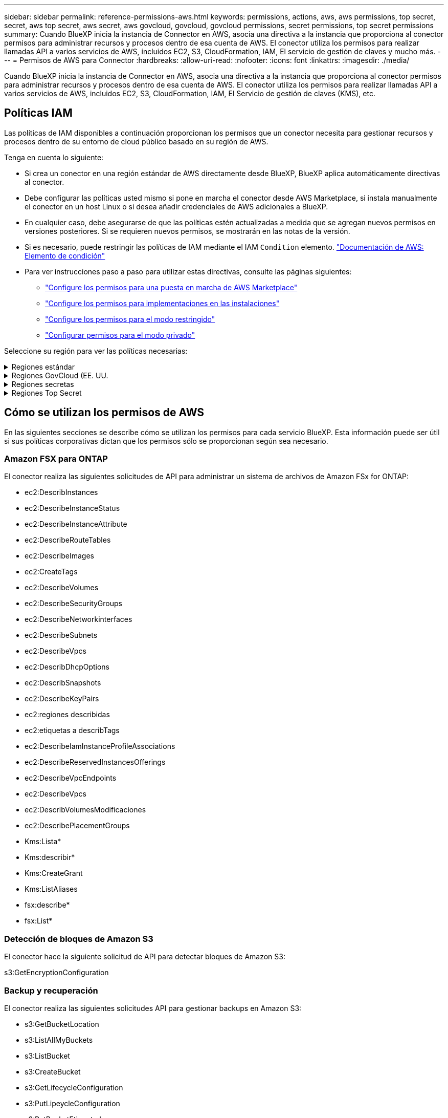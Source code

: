 ---
sidebar: sidebar 
permalink: reference-permissions-aws.html 
keywords: permissions, actions, aws, aws permissions, top secret, secret, aws top secret, aws secret, aws govcloud, govcloud, govcloud permissions, secret permissions, top secret permissions 
summary: Cuando BlueXP inicia la instancia de Connector en AWS, asocia una directiva a la instancia que proporciona al conector permisos para administrar recursos y procesos dentro de esa cuenta de AWS. El conector utiliza los permisos para realizar llamadas API a varios servicios de AWS, incluidos EC2, S3, CloudFormation, IAM, El servicio de gestión de claves y mucho más. 
---
= Permisos de AWS para Connector
:hardbreaks:
:allow-uri-read: 
:nofooter: 
:icons: font
:linkattrs: 
:imagesdir: ./media/


[role="lead"]
Cuando BlueXP inicia la instancia de Connector en AWS, asocia una directiva a la instancia que proporciona al conector permisos para administrar recursos y procesos dentro de esa cuenta de AWS. El conector utiliza los permisos para realizar llamadas API a varios servicios de AWS, incluidos EC2, S3, CloudFormation, IAM, El Servicio de gestión de claves (KMS), etc.



== Políticas IAM

Las políticas de IAM disponibles a continuación proporcionan los permisos que un conector necesita para gestionar recursos y procesos dentro de su entorno de cloud público basado en su región de AWS.

Tenga en cuenta lo siguiente:

* Si crea un conector en una región estándar de AWS directamente desde BlueXP, BlueXP aplica automáticamente directivas al conector.
* Debe configurar las políticas usted mismo si pone en marcha el conector desde AWS Marketplace, si instala manualmente el conector en un host Linux o si desea añadir credenciales de AWS adicionales a BlueXP.
* En cualquier caso, debe asegurarse de que las políticas estén actualizadas a medida que se agregan nuevos permisos en versiones posteriores. Si se requieren nuevos permisos, se mostrarán en las notas de la versión.
* Si es necesario, puede restringir las políticas de IAM mediante el IAM `Condition` elemento. https://docs.aws.amazon.com/IAM/latest/UserGuide/reference_policies_elements_condition.html["Documentación de AWS: Elemento de condición"^]
* Para ver instrucciones paso a paso para utilizar estas directivas, consulte las páginas siguientes:
+
** link:task-install-connector-aws-marketplace.html#step-2-set-up-aws-permissions["Configure los permisos para una puesta en marcha de AWS Marketplace"]
** link:task-install-connector-on-prem.html#step-4-set-up-cloud-permissions["Configure los permisos para implementaciones en las instalaciones"]
** link:task-prepare-restricted-mode.html#step-6-prepare-cloud-permissions["Configure los permisos para el modo restringido"]
** link:task-prepare-private-mode.html#step-6-prepare-cloud-permissions["Configurar permisos para el modo privado"]




Seleccione su región para ver las políticas necesarias:

.Regiones estándar
[%collapsible]
====
Para las regiones estándar, los permisos se distribuyen en dos directivas. Son necesarias dos políticas debido a un límite máximo de tamaño de carácter para las políticas gestionadas en AWS.

[role="tabbed-block"]
=====
.Política #1
--
[source, json]
----
{
    "Version": "2012-10-17",
    "Statement": [
        {
            "Action": [
                "ec2:DescribeAvailabilityZones",
                "ec2:DescribeInstances",
                "ec2:DescribeInstanceStatus",
                "ec2:RunInstances",
                "ec2:ModifyInstanceAttribute",
                "ec2:DescribeInstanceAttribute",
                "ec2:DescribeRouteTables",
                "ec2:DescribeImages",
                "ec2:CreateTags",
                "ec2:CreateVolume",
                "ec2:DescribeVolumes",
                "ec2:ModifyVolumeAttribute",
                "ec2:CreateSecurityGroup",
                "ec2:DescribeSecurityGroups",
                "ec2:RevokeSecurityGroupEgress",
                "ec2:AuthorizeSecurityGroupEgress",
                "ec2:AuthorizeSecurityGroupIngress",
                "ec2:RevokeSecurityGroupIngress",
                "ec2:CreateNetworkInterface",
                "ec2:DescribeNetworkInterfaces",
                "ec2:ModifyNetworkInterfaceAttribute",
                "ec2:DescribeSubnets",
                "ec2:DescribeVpcs",
                "ec2:DescribeDhcpOptions",
                "ec2:CreateSnapshot",
                "ec2:DescribeSnapshots",
                "ec2:GetConsoleOutput",
                "ec2:DescribeKeyPairs",
                "ec2:DescribeRegions",
                "ec2:DescribeTags",
                "ec2:AssociateIamInstanceProfile",
                "ec2:DescribeIamInstanceProfileAssociations",
                "ec2:DisassociateIamInstanceProfile",
                "ec2:CreatePlacementGroup",
                "ec2:DescribeReservedInstancesOfferings",
                "ec2:AssignPrivateIpAddresses",
                "ec2:CreateRoute",
                "ec2:DescribeVpcs",
                "ec2:ReplaceRoute",
                "ec2:UnassignPrivateIpAddresses",
                "ec2:DeleteSecurityGroup",
                "ec2:DeleteNetworkInterface",
                "ec2:DeleteSnapshot",
                "ec2:DeleteTags",
                "ec2:DeleteRoute",
                "ec2:DeletePlacementGroup",
                "ec2:DescribePlacementGroups",
                "ec2:DescribeVolumesModifications",
                "ec2:ModifyVolume",
                "cloudformation:CreateStack",
                "cloudformation:DescribeStacks",
                "cloudformation:DescribeStackEvents",
                "cloudformation:ValidateTemplate",
                "cloudformation:DeleteStack",
                "iam:PassRole",
                "iam:CreateRole",
                "iam:PutRolePolicy",
                "iam:CreateInstanceProfile",
                "iam:AddRoleToInstanceProfile",
                "iam:RemoveRoleFromInstanceProfile",
                "iam:ListInstanceProfiles",
                "iam:DeleteRole",
                "iam:DeleteRolePolicy",
                "iam:DeleteInstanceProfile",
                "iam:GetRolePolicy",
                "iam:GetRole",
                "sts:DecodeAuthorizationMessage",
                "sts:AssumeRole",
                "s3:GetBucketTagging",
                "s3:GetBucketLocation",
                "s3:ListBucket",
                "s3:CreateBucket",
                "s3:GetLifecycleConfiguration",
                "s3:ListBucketVersions",
                "s3:GetBucketPolicyStatus",
                "s3:GetBucketPublicAccessBlock",
                "s3:GetBucketPolicy",
                "s3:GetBucketAcl",
                "s3:PutObjectTagging",
                "s3:GetObjectTagging",
                "s3:DeleteObject",
                "s3:DeleteObjectVersion",
                "s3:PutObject",
                "s3:ListAllMyBuckets",
                "s3:GetObject",
                "s3:GetEncryptionConfiguration",
                "kms:List*",
                "kms:ReEncrypt*",
                "kms:Describe*",
                "kms:CreateGrant",
                "fsx:Describe*",
                "fsx:List*",
                "kms:GenerateDataKeyWithoutPlaintext"
            ],
            "Resource": "*",
            "Effect": "Allow",
            "Sid": "cvoServicePolicy"
        },
        {
            "Action": [
                "ec2:StartInstances",
                "ec2:StopInstances",
                "ec2:DescribeInstances",
                "ec2:DescribeInstanceStatus",
                "ec2:RunInstances",
                "ec2:TerminateInstances",
                "ec2:DescribeInstanceAttribute",
                "ec2:DescribeImages",
                "ec2:CreateTags",
                "ec2:CreateVolume",
                "ec2:CreateSecurityGroup",
                "ec2:DescribeSubnets",
                "ec2:DescribeVpcs",
                "ec2:DescribeRegions",
                "cloudformation:CreateStack",
                "cloudformation:DeleteStack",
                "cloudformation:DescribeStacks",
                "kms:List*",
                "kms:Describe*",
                "ec2:DescribeVpcEndpoints",
                "kms:ListAliases",
                "athena:StartQueryExecution",
                "athena:GetQueryResults",
                "athena:GetQueryExecution",
                "glue:GetDatabase",
                "glue:GetTable",
                "glue:CreateTable",
                "glue:CreateDatabase",
                "glue:GetPartitions",
                "glue:BatchCreatePartition",
                "glue:BatchDeletePartition"
            ],
            "Resource": "*",
            "Effect": "Allow",
            "Sid": "backupPolicy"
        },
        {
            "Action": [
                "s3:GetBucketLocation",
                "s3:ListAllMyBuckets",
                "s3:ListBucket",
                "s3:CreateBucket",
                "s3:GetLifecycleConfiguration",
                "s3:PutLifecycleConfiguration",
                "s3:PutBucketTagging",
                "s3:ListBucketVersions",
                "s3:GetBucketAcl",
                "s3:PutBucketPublicAccessBlock",
                "s3:GetObject",
                "s3:PutEncryptionConfiguration",
                "s3:DeleteObject",
                "s3:DeleteObjectVersion",
                "s3:ListBucketMultipartUploads",
                "s3:PutObject",
                "s3:PutBucketAcl",
                "s3:AbortMultipartUpload",
                "s3:ListMultipartUploadParts",
                "s3:DeleteBucket",
                "s3:GetObjectVersionTagging",
                "s3:GetObjectVersionAcl",
                "s3:GetObjectRetention",
                "s3:GetObjectTagging",
                "s3:GetObjectVersion",
                "s3:PutObjectVersionTagging",
                "s3:PutObjectRetention",
                "s3:DeleteObjectTagging",
                "s3:DeleteObjectVersionTagging",
                "s3:GetBucketObjectLockConfiguration",
                "s3:GetBucketVersioning",
                "s3:PutBucketObjectLockConfiguration",
                "s3:PutBucketVersioning",
                "s3:BypassGovernanceRetention",
                "s3:PutBucketPolicy",
                "s3:PutBucketOwnershipControls"
            ],
            "Resource": [
                "arn:aws:s3:::netapp-backup-*"
            ],
            "Effect": "Allow",
            "Sid": "backupS3Policy"
        },
        {
            "Action": [
                "s3:CreateBucket",
                "s3:GetLifecycleConfiguration",
                "s3:PutLifecycleConfiguration",
                "s3:PutBucketTagging",
                "s3:ListBucketVersions",
                "s3:GetBucketPolicyStatus",
                "s3:GetBucketPublicAccessBlock",
                "s3:GetBucketAcl",
                "s3:GetBucketPolicy",
                "s3:PutBucketPublicAccessBlock",
                "s3:DeleteBucket"
            ],
            "Resource": [
                "arn:aws:s3:::fabric-pool*"
            ],
            "Effect": "Allow",
            "Sid": "fabricPoolS3Policy"
        },
        {
            "Action": [
                "ec2:DescribeRegions"
            ],
            "Resource": "*",
            "Effect": "Allow",
            "Sid": "fabricPoolPolicy"
        },
        {
            "Condition": {
                "StringLike": {
                    "ec2:ResourceTag/netapp-adc-manager": "*"
                }
            },
            "Action": [
                "ec2:StartInstances",
                "ec2:StopInstances",
                "ec2:TerminateInstances"
            ],
            "Resource": [
                "arn:aws:ec2:*:*:instance/*"
            ],
            "Effect": "Allow"
        },
        {
            "Condition": {
                "StringLike": {
                    "ec2:ResourceTag/WorkingEnvironment": "*"
                }
            },
            "Action": [
                "ec2:StartInstances",
                "ec2:TerminateInstances",
                "ec2:AttachVolume",
                "ec2:DetachVolume",
                "ec2:StopInstances",
                "ec2:DeleteVolume"
            ],
            "Resource": [
                "arn:aws:ec2:*:*:instance/*"
            ],
            "Effect": "Allow"
        },
        {
            "Action": [
                "ec2:AttachVolume",
                "ec2:DetachVolume"
            ],
            "Resource": [
                "arn:aws:ec2:*:*:volume/*"
            ],
            "Effect": "Allow"
        },
        {
            "Condition": {
                "StringLike": {
                    "ec2:ResourceTag/WorkingEnvironment": "*"
                }
            },
            "Action": [
                "ec2:DeleteVolume"
            ],
            "Resource": [
                "arn:aws:ec2:*:*:volume/*"
            ],
            "Effect": "Allow"
        }
    ]
}
----
--
.Política #2
--
[source, json]
----
{
    "Version": "2012-10-17",
    "Statement": [
        {
            "Action": [
                "ec2:CreateTags",
                "ec2:DeleteTags",
                "ec2:DescribeTags",
                "tag:getResources",
                "tag:getTagKeys",
                "tag:getTagValues",
                "tag:TagResources",
                "tag:UntagResources"
            ],
            "Resource": "*",
            "Effect": "Allow",
            "Sid": "tagServicePolicy"
        }
    ]
}
----
--
=====
====
.Regiones GovCloud (EE. UU.
[%collapsible]
====
[source, json]
----
{
    "Version": "2012-10-17",
    "Statement": [
        {
            "Effect": "Allow",
            "Action": [
                "iam:ListInstanceProfiles",
                "iam:CreateRole",
                "iam:DeleteRole",
                "iam:PutRolePolicy",
                "iam:CreateInstanceProfile",
                "iam:DeleteRolePolicy",
                "iam:AddRoleToInstanceProfile",
                "iam:RemoveRoleFromInstanceProfile",
                "iam:DeleteInstanceProfile",
                "ec2:ModifyVolumeAttribute",
                "sts:DecodeAuthorizationMessage",
                "ec2:DescribeImages",
                "ec2:DescribeRouteTables",
                "ec2:DescribeInstances",
                "iam:PassRole",
                "ec2:DescribeInstanceStatus",
                "ec2:RunInstances",
                "ec2:ModifyInstanceAttribute",
                "ec2:CreateTags",
                "ec2:CreateVolume",
                "ec2:DescribeVolumes",
                "ec2:DeleteVolume",
                "ec2:CreateSecurityGroup",
                "ec2:DeleteSecurityGroup",
                "ec2:DescribeSecurityGroups",
                "ec2:RevokeSecurityGroupEgress",
                "ec2:AuthorizeSecurityGroupEgress",
                "ec2:AuthorizeSecurityGroupIngress",
                "ec2:RevokeSecurityGroupIngress",
                "ec2:CreateNetworkInterface",
                "ec2:DescribeNetworkInterfaces",
                "ec2:DeleteNetworkInterface",
                "ec2:ModifyNetworkInterfaceAttribute",
                "ec2:DescribeSubnets",
                "ec2:DescribeVpcs",
                "ec2:DescribeDhcpOptions",
                "ec2:CreateSnapshot",
                "ec2:DeleteSnapshot",
                "ec2:DescribeSnapshots",
                "ec2:StopInstances",
                "ec2:GetConsoleOutput",
                "ec2:DescribeKeyPairs",
                "ec2:DescribeRegions",
                "ec2:DeleteTags",
                "ec2:DescribeTags",
                "cloudformation:CreateStack",
                "cloudformation:DeleteStack",
                "cloudformation:DescribeStacks",
                "cloudformation:DescribeStackEvents",
                "cloudformation:ValidateTemplate",
                "s3:GetObject",
                "s3:ListBucket",
                "s3:ListAllMyBuckets",
                "s3:GetBucketTagging",
                "s3:GetBucketLocation",
                "s3:CreateBucket",
                "s3:GetBucketPolicyStatus",
                "s3:GetBucketPublicAccessBlock",
                "s3:GetBucketAcl",
                "s3:GetBucketPolicy",
                "kms:List*",
                "kms:ReEncrypt*",
                "kms:Describe*",
                "kms:CreateGrant",
                "ec2:AssociateIamInstanceProfile",
                "ec2:DescribeIamInstanceProfileAssociations",
                "ec2:DisassociateIamInstanceProfile",
                "ec2:DescribeInstanceAttribute",
                "ec2:CreatePlacementGroup",
                "ec2:DeletePlacementGroup"
            ],
            "Resource": "*"
        },
        {
            "Sid": "fabricPoolPolicy",
            "Effect": "Allow",
            "Action": [
                "s3:DeleteBucket",
                "s3:GetLifecycleConfiguration",
                "s3:PutLifecycleConfiguration",
                "s3:PutBucketTagging",
                "s3:ListBucketVersions",
                "s3:GetBucketPolicyStatus",
                "s3:GetBucketPublicAccessBlock",
                "s3:GetBucketAcl",
                "s3:GetBucketPolicy",
                "s3:PutBucketPublicAccessBlock"
            ],
            "Resource": [
                "arn:aws-us-gov:s3:::fabric-pool*"
            ]
        },
        {
            "Sid": "backupPolicy",
            "Effect": "Allow",
            "Action": [
                "s3:DeleteBucket",
                "s3:GetLifecycleConfiguration",
                "s3:PutLifecycleConfiguration",
                "s3:PutBucketTagging",
                "s3:ListBucketVersions",
                "s3:GetObject",
                "s3:ListBucket",
                "s3:ListAllMyBuckets",
                "s3:GetBucketTagging",
                "s3:GetBucketLocation",
                "s3:GetBucketPolicyStatus",
                "s3:GetBucketPublicAccessBlock",
                "s3:GetBucketAcl",
                "s3:GetBucketPolicy",
                "s3:PutBucketPublicAccessBlock"
            ],
            "Resource": [
                "arn:aws-us-gov:s3:::netapp-backup-*"
            ]
        },
        {
            "Effect": "Allow",
            "Action": [
                "ec2:StartInstances",
                "ec2:TerminateInstances",
                "ec2:AttachVolume",
                "ec2:DetachVolume"
            ],
            "Condition": {
                "StringLike": {
                    "ec2:ResourceTag/WorkingEnvironment": "*"
                }
            },
            "Resource": [
                "arn:aws-us-gov:ec2:*:*:instance/*"
            ]
        },
        {
            "Effect": "Allow",
            "Action": [
                "ec2:AttachVolume",
                "ec2:DetachVolume"
            ],
            "Resource": [
                "arn:aws-us-gov:ec2:*:*:volume/*"
            ]
        }
    ]
}
----
====
.Regiones secretas
[%collapsible]
====
[source, json]
----
{
    "Version": "2012-10-17",
    "Statement": [{
            "Effect": "Allow",
            "Action": [
                "ec2:DescribeInstances",
                "ec2:DescribeInstanceStatus",
                "ec2:RunInstances",
                "ec2:ModifyInstanceAttribute",
                "ec2:DescribeRouteTables",
                "ec2:DescribeImages",
                "ec2:CreateTags",
                "ec2:CreateVolume",
                "ec2:DescribeVolumes",
                "ec2:ModifyVolumeAttribute",
                "ec2:DeleteVolume",
                "ec2:CreateSecurityGroup",
                "ec2:DeleteSecurityGroup",
                "ec2:DescribeSecurityGroups",
                "ec2:RevokeSecurityGroupEgress",
                "ec2:RevokeSecurityGroupIngress",
                "ec2:AuthorizeSecurityGroupEgress",
                "ec2:AuthorizeSecurityGroupIngress",
                "ec2:CreateNetworkInterface",
                "ec2:DescribeNetworkInterfaces",
                "ec2:DeleteNetworkInterface",
                "ec2:ModifyNetworkInterfaceAttribute",
                "ec2:DescribeSubnets",
                "ec2:DescribeVpcs",
                "ec2:DescribeDhcpOptions",
                "ec2:CreateSnapshot",
                "ec2:DeleteSnapshot",
                "ec2:DescribeSnapshots",
                "ec2:GetConsoleOutput",
                "ec2:DescribeKeyPairs",
                "ec2:DescribeRegions",
                "ec2:DeleteTags",
                "ec2:DescribeTags",
                "cloudformation:CreateStack",
                "cloudformation:DeleteStack",
                "cloudformation:DescribeStacks",
                "cloudformation:DescribeStackEvents",
                "cloudformation:ValidateTemplate",
                "iam:PassRole",
                "iam:CreateRole",
                "iam:DeleteRole",
                "iam:PutRolePolicy",
                "iam:CreateInstanceProfile",
                "iam:DeleteRolePolicy",
                "iam:AddRoleToInstanceProfile",
                "iam:RemoveRoleFromInstanceProfile",
                "iam:DeleteInstanceProfile",
                "s3:GetObject",
                "s3:ListBucket",
                "s3:GetBucketTagging",
                "s3:GetBucketLocation",
                "s3:ListAllMyBuckets",
                "kms:List*",
                "kms:Describe*",
                "ec2:AssociateIamInstanceProfile",
                "ec2:DescribeIamInstanceProfileAssociations",
                "ec2:DisassociateIamInstanceProfile",
                "ec2:DescribeInstanceAttribute",
                "ec2:CreatePlacementGroup",
                "ec2:DeletePlacementGroup",
                "iam:ListinstanceProfiles"
            ],
            "Resource": "*"
        },
        {
            "Sid": "fabricPoolPolicy",
            "Effect": "Allow",
            "Action": [
                "s3:DeleteBucket",
                "s3:GetLifecycleConfiguration",
                "s3:PutLifecycleConfiguration",
                "s3:PutBucketTagging",
                "s3:ListBucketVersions"
            ],
            "Resource": [
                "arn:aws-iso-b:s3:::fabric-pool*"
            ]
        },
        {
            "Effect": "Allow",
            "Action": [
                "ec2:StartInstances",
                "ec2:StopInstances",
                "ec2:TerminateInstances",
                "ec2:AttachVolume",
                "ec2:DetachVolume"
            ],
            "Condition": {
                "StringLike": {
                    "ec2:ResourceTag/WorkingEnvironment": "*"
                }
            },
            "Resource": [
                "arn:aws-iso-b:ec2:*:*:instance/*"
            ]
        },
        {
            "Effect": "Allow",
            "Action": [
                "ec2:AttachVolume",
                "ec2:DetachVolume"
            ],
            "Resource": [
                "arn:aws-iso-b:ec2:*:*:volume/*"
            ]
        }
    ]
}
----
====
.Regiones Top Secret
[%collapsible]
====
[source, json]
----
{
    "Version": "2012-10-17",
    "Statement": [{
            "Effect": "Allow",
            "Action": [
                "ec2:DescribeInstances",
                "ec2:DescribeInstanceStatus",
                "ec2:RunInstances",
                "ec2:ModifyInstanceAttribute",
                "ec2:DescribeRouteTables",
                "ec2:DescribeImages",
                "ec2:CreateTags",
                "ec2:CreateVolume",
                "ec2:DescribeVolumes",
                "ec2:ModifyVolumeAttribute",
                "ec2:DeleteVolume",
                "ec2:CreateSecurityGroup",
                "ec2:DeleteSecurityGroup",
                "ec2:DescribeSecurityGroups",
                "ec2:RevokeSecurityGroupEgress",
                "ec2:RevokeSecurityGroupIngress",
                "ec2:AuthorizeSecurityGroupEgress",
                "ec2:AuthorizeSecurityGroupIngress",
                "ec2:CreateNetworkInterface",
                "ec2:DescribeNetworkInterfaces",
                "ec2:DeleteNetworkInterface",
                "ec2:ModifyNetworkInterfaceAttribute",
                "ec2:DescribeSubnets",
                "ec2:DescribeVpcs",
                "ec2:DescribeDhcpOptions",
                "ec2:CreateSnapshot",
                "ec2:DeleteSnapshot",
                "ec2:DescribeSnapshots",
                "ec2:GetConsoleOutput",
                "ec2:DescribeKeyPairs",
                "ec2:DescribeRegions",
                "ec2:DeleteTags",
                "ec2:DescribeTags",
                "cloudformation:CreateStack",
                "cloudformation:DeleteStack",
                "cloudformation:DescribeStacks",
                "cloudformation:DescribeStackEvents",
                "cloudformation:ValidateTemplate",
                "iam:PassRole",
                "iam:CreateRole",
                "iam:DeleteRole",
                "iam:PutRolePolicy",
                "iam:CreateInstanceProfile",
                "iam:DeleteRolePolicy",
                "iam:AddRoleToInstanceProfile",
                "iam:RemoveRoleFromInstanceProfile",
                "iam:DeleteInstanceProfile",
                "s3:GetObject",
                "s3:ListBucket",
                "s3:GetBucketTagging",
                "s3:GetBucketLocation",
                "s3:ListAllMyBuckets",
                "kms:List*",
                "kms:Describe*",
                "ec2:AssociateIamInstanceProfile",
                "ec2:DescribeIamInstanceProfileAssociations",
                "ec2:DisassociateIamInstanceProfile",
                "ec2:DescribeInstanceAttribute",
                "ec2:CreatePlacementGroup",
                "ec2:DeletePlacementGroup",
                "iam:ListinstanceProfiles"
            ],
            "Resource": "*"
        },
        {
            "Sid": "fabricPoolPolicy",
            "Effect": "Allow",
            "Action": [
                "s3:DeleteBucket",
                "s3:GetLifecycleConfiguration",
                "s3:PutLifecycleConfiguration",
                "s3:PutBucketTagging",
                "s3:ListBucketVersions"
            ],
            "Resource": [
                "arn:aws-iso:s3:::fabric-pool*"
            ]
        },
        {
            "Effect": "Allow",
            "Action": [
                "ec2:StartInstances",
                "ec2:StopInstances",
                "ec2:TerminateInstances",
                "ec2:AttachVolume",
                "ec2:DetachVolume"
            ],
            "Condition": {
                "StringLike": {
                    "ec2:ResourceTag/WorkingEnvironment": "*"
                }
            },
            "Resource": [
                "arn:aws-iso:ec2:*:*:instance/*"
            ]
        },
        {
            "Effect": "Allow",
            "Action": [
                "ec2:AttachVolume",
                "ec2:DetachVolume"
            ],
            "Resource": [
                "arn:aws-iso:ec2:*:*:volume/*"
            ]
        }
    ]
}
----
====


== Cómo se utilizan los permisos de AWS

En las siguientes secciones se describe cómo se utilizan los permisos para cada servicio BlueXP. Esta información puede ser útil si sus políticas corporativas dictan que los permisos sólo se proporcionan según sea necesario.



=== Amazon FSX para ONTAP

El conector realiza las siguientes solicitudes de API para administrar un sistema de archivos de Amazon FSx for ONTAP:

* ec2:DescribInstances
* ec2:DescribeInstanceStatus
* ec2:DescribeInstanceAttribute
* ec2:DescribeRouteTables
* ec2:DescribeImages
* ec2:CreateTags
* ec2:DescribeVolumes
* ec2:DescribeSecurityGroups
* ec2:DescribeNetworkinterfaces
* ec2:DescribeSubnets
* ec2:DescribeVpcs
* ec2:DescribDhcpOptions
* ec2:DescribSnapshots
* ec2:DescribeKeyPairs
* ec2:regiones describidas
* ec2:etiquetas a describTags
* ec2:DescribeIamInstanceProfileAssociations
* ec2:DescribeReservedInstancesOfferings
* ec2:DescribeVpcEndpoints
* ec2:DescribeVpcs
* ec2:DescribVolumesModificaciones
* ec2:DescribePlacementGroups
* Kms:Lista*
* Kms:describir*
* Kms:CreateGrant
* Kms:ListAliases
* fsx:describe*
* fsx:List*




=== Detección de bloques de Amazon S3

El conector hace la siguiente solicitud de API para detectar bloques de Amazon S3:

s3:GetEncryptionConfiguration



=== Backup y recuperación

El conector realiza las siguientes solicitudes API para gestionar backups en Amazon S3:

* s3:GetBucketLocation
* s3:ListAllMyBuckets
* s3:ListBucket
* s3:CreateBucket
* s3:GetLifecycleConfiguration
* s3:PutLipeycleConfiguration
* s3:PutBucketEtiquetado
* s3:ListBucketVersions
* s3:GetBucketAcl
* s3:PutBucketPublicAccessBlock
* Kms:Lista*
* Kms:describir*
* s3:GetObject
* ec2:DescribeVpcEndpoints
* Kms:ListAliases
* s3:PutEncryptionConfiguration


El conector realiza las siguientes solicitudes API cuando utiliza el método Search & Restore para restaurar volúmenes y archivos:

* s3:CreateBucket
* s3:DeleteObject
* s3:DeleteObjectVersion
* s3:GetBucketAcl
* s3:ListBucket
* s3:ListBucketVersions
* s3:ListBucketMultipartUploads
* s3:PutObject
* s3:PutBucketAcl
* s3:PutLipeycleConfiguration
* s3:PutBucketPublicAccessBlock
* s3:AbortMultipartUpload
* s3:ListMultipartUploadParts
* athena:StartQueryExecution
* athena:GetQueryResults
* athena:GetQueryExecution
* athena:StopQueryExecution
* Cola:CreateDatabase
* Pegar:CreateTable
* Cola:BatchDeletePartition


El conector realiza las siguientes solicitudes de API al usar la protección DataLock y ransomware para los backups de volúmenes:

* s3:GetObjectVersionTagging
* s3:GetBucketObjectLockConfiguration
* s3:GetObjectVersionAcl
* s3:PutObjectEtiquetado
* s3:DeleteObject
* s3:DeleteObjectTagging
* s3:GetObjectRetention
* s3:DeleteObjectVersionTagging
* s3:PutObject
* s3:GetObject
* s3:PutBucketObjectLockConfiguration
* s3:GetLifecycleConfiguration
* s3:ListBucketByTags
* s3:GetBucketTagging
* s3:DeleteObjectVersion
* s3:ListBucketVersions
* s3:ListBucket
* s3:PutBucketEtiquetado
* s3:GetObjectTagging
* s3:PutBucketVersioning
* s3:PutObjectVersionEtiquetado
* s3:GetBucketVersioning
* s3:GetBucketAcl
* s3:BypassGovernanceRetention
* s3:PutObjectRetention
* s3:GetBucketLocation
* s3:GetObjectVersion


El conector realiza las siguientes solicitudes de API si utiliza una cuenta de AWS diferente para los backups de Cloud Volumes ONTAP de la que usa en los volúmenes de origen:

* s3:PutBucketPolicy
* s3:PutBucketOwnershipControls




=== Clasificación

Connector realiza las siguientes solicitudes de la API para poner en marcha la instancia de clasificación de BlueXP:

* ec2:DescribInstances
* ec2:DescribeInstanceStatus
* ec2:RunInstances
* ec2:TerminateInstances
* ec2:CreateTags
* ec2:CreateVolume
* ec2:AttachVolume
* ec2:CreateSecurityGroup
* ec2:DeleteSecurityGroup
* ec2:DescribeSecurityGroups
* ec2:CreateNetworkInterface
* ec2:DescribeNetworkinterfaces
* ec2:DeleteNetworkInterface
* ec2:DescribeSubnets
* ec2:DescribeVpcs
* ec2:CreateSnapshot
* ec2:regiones describidas
* Cloudformation:CreateStack
* Cloudformation:DeleteStack
* Cloudformation:Describacks
* Cloudformation:DescribeStackEvents
* iam:AddRoleToInstanceProfile
* ec2:AssociateIamInstanceProfile
* ec2:DescribeIamInstanceProfileAssociations


El conector realiza las siguientes solicitudes de la API para analizar los bloques de S3 cuando utilizas la clasificación de BlueXP:

* iam:AddRoleToInstanceProfile
* ec2:AssociateIamInstanceProfile
* ec2:DescribeIamInstanceProfileAssociations
* s3:GetBucketTagging
* s3:GetBucketLocation
* s3:ListAllMyBuckets
* s3:ListBucket
* s3:GetBucketPolicyStatus
* s3:GetBucketPolicy
* s3:GetBucketAcl
* s3:GetObject
* iam:GetRole
* s3:DeleteObject
* s3:DeleteObjectVersion
* s3:PutObject
* sts:AssumeRole




=== Cloud Volumes ONTAP

El conector realiza las siguientes solicitudes de API para implementar y gestionar Cloud Volumes ONTAP en AWS.

[cols="5*"]
|===
| Específico | Acción | ¿Se utiliza para la puesta en marcha? | ¿Se utiliza para operaciones diarias? | ¿Se utiliza para su eliminación? 


.13+| Crear y gestionar roles e perfiles de instancia de IAM para instancias de Cloud Volumes ONTAP | iam:ListInstanceProfiles | Sí | Sí | No 


| iam:CreateRole | Sí | No | No 


| iam:DeleteRole | No | Sí | Sí 


| iam:PutRolePolicy | Sí | No | No 


| iam:CreateInstanceProfile | Sí | No | No 


| iam:DeleteRolePolicy | No | Sí | Sí 


| iam:AddRoleToInstanceProfile | Sí | No | No 


| iam:RemoveRoleFromInstanceProfile | No | Sí | Sí 


| iam:DeleteInstanceProfile | No | Sí | Sí 


| iam:PassRole | Sí | No | No 


| ec2:AssociateIamInstanceProfile | Sí | Sí | No 


| ec2:DescribeIamInstanceProfileAssociations | Sí | Sí | No 


| ec2:DisasociateIamInstanceProfile | No | Sí | No 


| Descodificar mensajes de estado de autorización | sts:DecodeAuthorizationMessage | Sí | Sí | No 


| Describa las imágenes especificadas (AMI) disponibles para la cuenta | ec2:DescribeImages | Sí | Sí | No 


| Describir las tablas de rutas en un VPC (solo necesarias para los pares de alta disponibilidad) | ec2:DescribeRouteTables | Sí | No | No 


.7+| Detener, iniciar y supervisar instancias | ec2:StartuStarInstances | Sí | Sí | No 


| ec2:StopInstances | Sí | Sí | No 


| ec2:DescribInstances | Sí | Sí | No 


| ec2:DescribeInstanceStatus | Sí | Sí | No 


| ec2:RunInstances | Sí | No | No 


| ec2:TerminateInstances | No | No | Sí 


| ec2:ModificyInstanceAttribute | No | Sí | No 


| Compruebe que las redes mejoradas estén habilitadas para los tipos de instancia compatibles | ec2:DescribeInstanceAttribute | No | Sí | No 


| Etiquete los recursos con las etiquetas "WorkingEnvironment" y "WorkingEnvironmentId" que se utilizan para el mantenimiento y la asignación de costes | ec2:CreateTags | Sí | Sí | No 


.6+| Gestione volúmenes de EBS que Cloud Volumes ONTAP utiliza como almacenamiento back-end | ec2:CreateVolume | Sí | Sí | No 


| ec2:DescribeVolumes | Sí | Sí | Sí 


| ec2:ModifyVolumeAttribute | No | Sí | Sí 


| ec2:AttachVolume | Sí | Sí | No 


| ec2:DeleteVolume | No | Sí | Sí 


| ec2:DetachVolume | No | Sí | Sí 


.7+| Crear y administrar grupos de seguridad para Cloud Volumes ONTAP | ec2:CreateSecurityGroup | Sí | No | No 


| ec2:DeleteSecurityGroup | No | Sí | Sí 


| ec2:DescribeSecurityGroups | Sí | Sí | Sí 


| ec2:RevokeSecurityGroupEgress | Sí | No | No 


| ec2:AuthorizeSecurityGroupEgress | Sí | No | No 


| ec2:AuthorizeSecurityGroupIngress | Sí | No | No 


| ec2:RevokeSecurityGroupIngress | Sí | Sí | No 


.4+| Cree y gestione interfaces de red para Cloud Volumes ONTAP en la subred de destino | ec2:CreateNetworkInterface | Sí | No | No 


| ec2:DescribeNetworkinterfaces | Sí | Sí | No 


| ec2:DeleteNetworkInterface | No | Sí | Sí 


| ec2:ModificyNetworkInterfaceAttribute | No | Sí | No 


.2+| Obtenga la lista de subredes de destino y grupos de seguridad | ec2:DescribeSubnets | Sí | Sí | No 


| ec2:DescribeVpcs | Sí | Sí | No 


| Obtenga los servidores DNS y el nombre de dominio predeterminado para las instancias de Cloud Volumes ONTAP | ec2:DescribDhcpOptions | Sí | No | No 


.3+| Tome snapshots de volúmenes de EBS para Cloud Volumes ONTAP | ec2:CreateSnapshot | Sí | Sí | No 


| ec2:DeleteSnapshot | No | Sí | Sí 


| ec2:DescribSnapshots | No | Sí | No 


| Capture la consola Cloud Volumes ONTAP, que está conectada a mensajes de AutoSupport | ec2:GetConsoleOutput | Sí | Sí | No 


| Obtenga la lista de pares de claves disponibles | ec2:DescribeKeyPairs | Sí | No | No 


| Obtenga la lista de regiones disponibles de AWS | ec2:regiones describidas | Sí | Sí | No 


.2+| Gestione etiquetas para los recursos asociados a instancias de Cloud Volumes ONTAP | ec2:DeleteTags | No | Sí | Sí 


| ec2:etiquetas a describTags | No | Sí | No 


.5+| Cree y administre pilas para plantillas CloudFormation de AWS | Cloudformation:CreateStack | Sí | No | No 


| Cloudformation:DeleteStack | Sí | No | No 


| Cloudformation:Describacks | Sí | Sí | No 


| Cloudformation:DescribeStackEvents | Sí | No | No 


| Cloudformation:ValidateTemplate | Sí | No | No 


.15+| Cree y gestione un bloque de S3 que un sistema Cloud Volumes ONTAP utiliza como nivel de capacidad para la organización en niveles de datos | s3:CreateBucket | Sí | Sí | No 


| s3:DeleteBucket | No | Sí | Sí 


| s3:GetLifecycleConfiguration | No | Sí | No 


| s3:PutLipeycleConfiguration | No | Sí | No 


| s3:PutBucketEtiquetado | No | Sí | No 


| s3:ListBucketVersions | No | Sí | No 


| s3:GetBucketPolicyStatus | No | Sí | No 


| s3:GetBucketPublicAccessBlock | No | Sí | No 


| s3:GetBucketAcl | No | Sí | No 


| s3:GetBucketPolicy | No | Sí | No 


| s3:PutBucketPublicAccessBlock | No | Sí | No 


| s3:GetBucketTagging | No | Sí | No 


| s3:GetBucketLocation | No | Sí | No 


| s3:ListAllMyBuckets | No | No | No 


| s3:ListBucket | No | Sí | No 


.5+| Habilitar el cifrado de datos de Cloud Volumes ONTAP mediante el servicio de gestión de claves (KMS) de AWS | Kms:Lista* | Sí | Sí | No 


| Kms:Recifrar* | Sí | No | No 


| Kms:describir* | Sí | Sí | No 


| Kms:CreateGrant | Sí | Sí | No 


| Kms:GenerateDataKeyWithoutPlaintext | Sí | Sí | No 


.2+| Cree y gestione un grupo de colocación extendido de AWS para dos nodos de alta disponibilidad y el mediador en una única zona de disponibilidad de AWS | ec2:CreatePlacementGroup | Sí | No | No 


| ec2:DeletePlacementGroup | No | Sí | Sí 


.2+| Crear informes | fsx:describe* | No | Sí | No 


| fsx:List* | No | Sí | No 


.2+| Cree y gestione agregados que admitan la función Amazon EBS Elastic Volumes | ec2:DescribVolumesModificaciones | No | Sí | No 


| ec2:ModifiyVolume | No | Sí | No 


| Compruebe si la zona de disponibilidad es una zona local de AWS y valide que todos los parámetros de implementación sean compatibles | EC2:DescripciónAvailabilityZones | Sí | No | Sí 
|===


== Registro de cambios

A medida que se añadan y eliminen permisos, los anotaremos en las secciones siguientes.



=== 9 de septiembre de 2024

Los permisos se han eliminado de la política n.o 2 para las regiones estándar porque BlueXP  ya no admite el almacenamiento en caché perimetral de BlueXP , la detección y la gestión de los clústeres de Kubernetes.

.Visualice los permisos que se eliminaron de la política
[%collapsible]
====
[source, json]
----
        {
            "Action": [
                "ec2:DescribeRegions",
                "eks:ListClusters",
                "eks:DescribeCluster",
                "iam:GetInstanceProfile"
            ],
            "Resource": "*",
            "Effect": "Allow",
            "Sid": "K8sServicePolicy"
        },
        {
            "Action": [
                "cloudformation:DescribeStacks",
                "cloudwatch:GetMetricStatistics",
                "cloudformation:ListStacks"
            ],
            "Resource": "*",
            "Effect": "Allow",
            "Sid": "GFCservicePolicy"
        },
        {
            "Condition": {
                "StringLike": {
                    "ec2:ResourceTag/GFCInstance": "*"
                }
            },
            "Action": [
                "ec2:StartInstances",
                "ec2:TerminateInstances",
                "ec2:AttachVolume",
                "ec2:DetachVolume"
            ],
            "Resource": [
                "arn:aws:ec2:*:*:instance/*"
            ],
            "Effect": "Allow"
        },
----
====


=== 9 de mayo de 2024

Ahora se requieren los siguientes permisos para Cloud Volumes ONTAP:

EC2:DescripciónAvailabilityZones



=== 6 de junio de 2023

Ahora se necesita el siguiente permiso para Cloud Volumes ONTAP:

Kms:GenerateDataKeyWithoutPlaintext



=== 14 de febrero de 2023

Ahora se necesita el siguiente permiso para la organización en niveles de BlueXP:

ec2:DescribeVpcEndpoints
